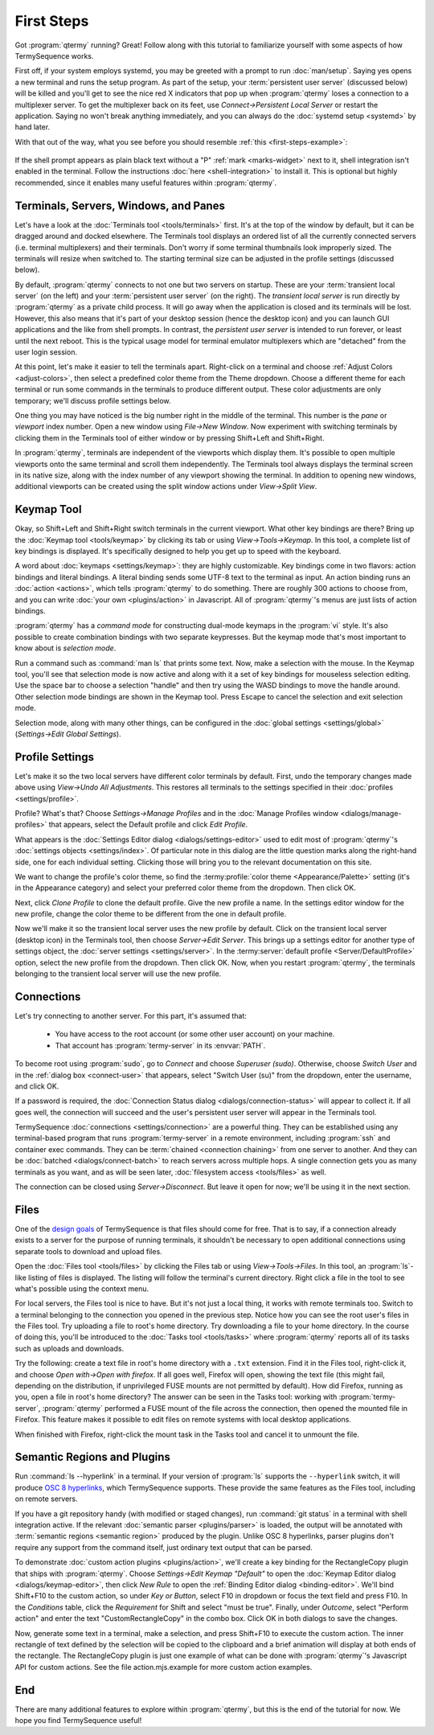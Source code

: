 .. Copyright © 2018 TermySequence LLC
.. SPDX-License-Identifier: CC-BY-SA-4.0

First Steps
===========

Got :program:`qtermy` running? Great! Follow along with this tutorial to familiarize yourself with some aspects of how TermySequence works.

First off, if your system employs systemd, you may be greeted with a prompt to run :doc:`man/setup`. Saying yes opens a new terminal and runs the setup program. As part of the setup, your :term:`persistent user server` (discussed below) will be killed and you'll get to see the nice red X indicators that pop up when :program:`qtermy` loses a connection to a multiplexer server. To get the multiplexer back on its feet, use *Connect→Persistent Local Server* or restart the application. Saying no won't break anything immediately, and you can always do the :doc:`systemd setup <systemd>` by hand later.

With that out of the way, what you see before you should resemble :ref:`this <first-steps-example>`:

.. _first-steps-example:

.. figure:: images/initial.png
   :alt: Picture of qtermy window as it appears on the first startup.
   :align: center

If the shell prompt appears as plain black text without a "P" :ref:`mark <marks-widget>` next to it, shell integration isn't enabled in the terminal. Follow the instructions :doc:`here <shell-integration>` to install it. This is optional but highly recommended, since it enables many useful features within :program:`qtermy`.

Terminals, Servers, Windows, and Panes
--------------------------------------

Let's have a look at the :doc:`Terminals tool <tools/terminals>` first. It's at the top of the window by default, but it can be dragged around and docked elsewhere. The Terminals tool displays an ordered list of all the currently connected servers (i.e. terminal multiplexers) and their terminals. Don't worry if some terminal thumbnails look improperly sized. The terminals will resize when switched to. The starting terminal size can be adjusted in the profile settings (discussed below).

By default, :program:`qtermy` connects to not one but two servers on startup. These are your :term:`transient local server` (on the left) and your :term:`persistent user server` (on the right). The *transient local server* is run directly by :program:`qtermy` as a private child process. It will go away when the application is closed and its terminals will be lost. However, this also means that it's part of your desktop session (hence the desktop icon) and you can launch GUI applications and the like from shell prompts. In contrast, the *persistent user server* is intended to run forever, or least until the next reboot. This is the typical usage model for terminal emulator multiplexers which are "detached" from the user login session.

At this point, let's make it easier to tell the terminals apart. Right-click on a terminal and choose :ref:`Adjust Colors <adjust-colors>`, then select a predefined color theme from the Theme dropdown. Choose a different theme for each terminal or run some commands in the terminals to produce different output. These color adjustments are only temporary; we'll discuss profile settings below.

One thing you may have noticed is the big number right in the middle of the terminal. This number is the *pane* or *viewport* index number. Open a new window using *File→New Window*. Now experiment with switching terminals by clicking them in the Terminals tool of either window or by pressing Shift+Left and Shift+Right.

In :program:`qtermy`, terminals are independent of the viewports which display them. It's possible to open multiple viewports onto the same terminal and scroll them independently. The Terminals tool always displays the terminal screen in its native size, along with the index number of any viewport showing the terminal. In addition to opening new windows, additional viewports can be created using the split window actions under *View→Split View*.

.. The index numbers and Terminals tool are intended to help you answer the eternal question: *what terminal am I looking at right now?*

.. For another take on the Terminals tool, check out the :doc:`Manage Terminals window <dialogs/manage-terminals>` at *File→Manage Terminals*.

Keymap Tool
-----------

Okay, so Shift+Left and Shift+Right switch terminals in the current viewport. What other key bindings are there? Bring up the :doc:`Keymap tool <tools/keymap>` by clicking its tab or using *View→Tools→Keymap*. In this tool, a complete list of key bindings is displayed. It's specifically designed to help you get up to speed with the keyboard.

A word about :doc:`keymaps <settings/keymap>`: they are highly customizable. Key bindings come in two flavors: action bindings and literal bindings. A literal binding sends some UTF-8 text to the terminal as input. An action binding runs an :doc:`action <actions>`, which tells :program:`qtermy` to do something. There are roughly 300 actions to choose from, and you can write :doc:`your own <plugins/action>` in Javascript. All of :program:`qtermy`'s menus are just lists of action bindings.

:program:`qtermy` has a *command mode* for constructing dual-mode keymaps in the :program:`vi` style. It's also possible to create combination bindings with two separate keypresses. But the keymap mode that's most important to know about is *selection mode*.

Run a command such as :command:`man ls` that prints some text. Now, make a selection with the mouse. In the Keymap tool, you'll see that selection mode is now active and along with it a set of key bindings for mouseless selection editing. Use the space bar to choose a selection "handle" and then try using the WASD bindings to move the handle around. Other selection mode bindings are shown in the Keymap tool. Press Escape to cancel the selection and exit selection mode.

Selection mode, along with many other things, can be configured in the :doc:`global settings <settings/global>` (*Settings→Edit Global Settings*).

Profile Settings
----------------

Let's make it so the two local servers have different color terminals by default. First, undo the temporary changes made above using *View→Undo All Adjustments*. This restores all terminals to the settings specified in their :doc:`profiles <settings/profile>`.

Profile? What's that? Choose *Settings→Manage Profiles* and in the :doc:`Manage Profiles window <dialogs/manage-profiles>` that appears, select the Default profile and click *Edit Profile*.

What appears is the :doc:`Settings Editor dialog <dialogs/settings-editor>` used to edit most of :program:`qtermy`'s :doc:`settings objects <settings/index>`. Of particular note in this dialog are the little question marks along the right-hand side, one for each individual setting. Clicking those will bring you to the relevant documentation on this site.

We want to change the profile's color theme, so find the :termy:profile:`color theme <Appearance/Palette>` setting (it's in the Appearance category) and select your preferred color theme from the dropdown. Then click OK.

Next, click *Clone Profile* to clone the default profile. Give the new profile a name. In the settings editor window for the new profile, change the color theme to be different from the one in default profile.

Now we'll make it so the transient local server uses the new profile by default. Click on the transient local server (desktop icon) in the Terminals tool, then choose *Server→Edit Server*. This brings up a settings editor for another type of settings object, the :doc:`server settings <settings/server>`. In the :termy:server:`default profile <Server/DefaultProfile>` option, select the new profile from the dropdown. Then click OK. Now, when you restart :program:`qtermy`, the terminals belonging to the transient local server will use the new profile.

Connections
-----------

Let's try connecting to another server. For this part, it's assumed that:

 * You have access to the root account (or some other user account) on your machine.
 * That account has :program:`termy-server` in its :envvar:`PATH`.

To become root using :program:`sudo`, go to *Connect* and choose *Superuser (sudo)*. Otherwise, choose *Switch User* and in the :ref:`dialog box <connect-user>` that appears, select "Switch User (su)" from the dropdown, enter the username, and click OK.

If a password is required, the :doc:`Connection Status dialog <dialogs/connection-status>` will appear to collect it. If all goes well, the connection will succeed and the user's persistent user server will appear in the Terminals tool.

TermySequence :doc:`connections <settings/connection>` are a powerful thing. They can be established using any terminal-based program that runs :program:`termy-server` in a remote environment, including :program:`ssh` and container exec commands. They can be :term:`chained <connection chaining>` from one server to another. And they can be :doc:`batched <dialogs/connect-batch>` to reach servers across multiple hops. A single connection gets you as many terminals as you want, and as will be seen later, :doc:`filesystem access <tools/files>` as well.

The connection can be closed using *Server→Disconnect*. But leave it open for now; we'll be using it in the next section.

Files
-----

One of the `design goals <https://termysequence.io/posts/first-post.html>`_ of TermySequence is that files should come for free. That is to say, if a connection already exists to a server for the purpose of running terminals, it shouldn't be necessary to open additional connections using separate tools to download and upload files.

Open the :doc:`Files tool <tools/files>` by clicking the Files tab or using *View→Tools→Files*. In this tool, an :program:`ls`-like listing of files is displayed. The listing will follow the terminal's current directory. Right click a file in the tool to see what's possible using the context menu.

For local servers, the Files tool is nice to have. But it's not just a local thing, it works with remote terminals too. Switch to a terminal belonging to the connection you opened in the previous step. Notice how you can see the root user's files in the Files tool. Try uploading a file to root's home directory. Try downloading a file to your home directory. In the course of doing this, you'll be introduced to the :doc:`Tasks tool <tools/tasks>` where :program:`qtermy` reports all of its tasks such as uploads and downloads.

Try the following: create a text file in root's home directory with a ``.txt`` extension. Find it in the Files tool, right-click it, and choose *Open with→Open with firefox*. If all goes well, Firefox will open, showing the text file (this might fail, depending on the distribution, if unprivileged FUSE mounts are not permitted by default). How did Firefox, running as you, open a file in root's home directory? The answer can be seen in the Tasks tool: working with :program:`termy-server`, :program:`qtermy` performed a FUSE mount of the file across the connection, then opened the mounted file in Firefox. This feature makes it possible to edit files on remote systems with local desktop applications.

When finished with Firefox, right-click the mount task in the Tasks tool and cancel it to unmount the file.

Semantic Regions and Plugins
----------------------------

Run :command:`ls --hyperlink` in a terminal. If your version of :program:`ls` supports the ``--hyperlink`` switch, it will produce `OSC 8 hyperlinks <https://gist.github.com/egmontkob/eb114294efbcd5adb1944c9f3cb5feda>`_, which TermySequence supports. These provide the same features as the Files tool, including on remote servers.

If you have a git repository handy (with modified or staged changes), run :command:`git status` in a terminal with shell integration active. If the relevant :doc:`semantic parser <plugins/parser>` is loaded, the output will be annotated with :term:`semantic regions <semantic region>` produced by the plugin. Unlike OSC 8 hyperlinks, parser plugins don't require any support from the command itself, just ordinary text output that can be parsed.

To demonstrate :doc:`custom action plugins <plugins/action>`, we'll create a key binding for the RectangleCopy plugin that ships with :program:`qtermy`. Choose *Settings→Edit Keymap "Default"* to open the :doc:`Keymap Editor dialog <dialogs/keymap-editor>`, then click *New Rule* to open the :ref:`Binding Editor dialog <binding-editor>`. We'll bind Shift+F10 to the custom action, so under *Key or Button*, select F10 in dropdown or focus the text field and press F10. In the *Conditions* table, click the *Requirement* for Shift and select "must be true". Finally, under *Outcome*, select "Perform action" and enter the text "CustomRectangleCopy" in the combo box. Click OK in both dialogs to save the changes.

Now, generate some text in a terminal, make a selection, and press Shift+F10 to execute the custom action. The inner rectangle of text defined by the selection will be copied to the clipboard and a brief animation will display at both ends of the rectangle. The RectangleCopy plugin is just one example of what can be done with :program:`qtermy`'s Javascript API for custom actions. See the file action.mjs.example for more custom action examples.

End
---

There are many additional features to explore within :program:`qtermy`, but this is the end of the tutorial for now. We hope you find TermySequence useful!
